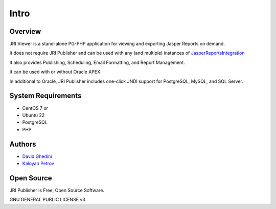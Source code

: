 Intro
===========================

Overview
------------

JRI Viewer is a stand-alone PG-PHP application for viewing and exporting Jasper Reports on demand.

It does not require JRI Publisher and can be used with any (and multiple) instances of `JasperReportsIntegration`_

.. _`JasperReportsIntegration`: https://github.com/daust/JasperReportsIntegration 

It also provides Publishing, Scheduling, Email Formatting, and Report Management.

It can be used with or without Oracle APEX.

In additional to Oracle, JRI Publisher includes one-click JNDI support for PostgreSQL, MySQL, and SQL Server.

.. image:: _static/JRI-Publisher-Main.png


System Requirements
-------------------
* CentOS 7 or 
* Ubuntu 22
* PostgreSQL
* PHP

Authors
-------
* `David Ghedini`_
* `Kaloyan Petrov`_

.. _`David Ghedini`: https://github.com/DavidGhedini
.. _`Kaloyan Petrov`: https://github.com/kaloyan13



Open Source
-----------

JRI Publisher is Free, Open Source Software.

GNU GENERAL PUBLIC LICENSE v3



    

